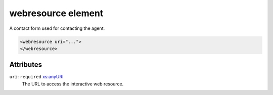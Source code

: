 .. _webresource-element:

webresource element
===================

A contact form used for contacting the agent.

.. code-block:: xml

  <webresource uri="...">
  </webresource>

Attributes
-----------

``uri``: ``required`` `xs:anyURI <https://www.w3.org/TR/xmlschema11-2/#anyURI>`_
	The URL to access the interactive web resource.


